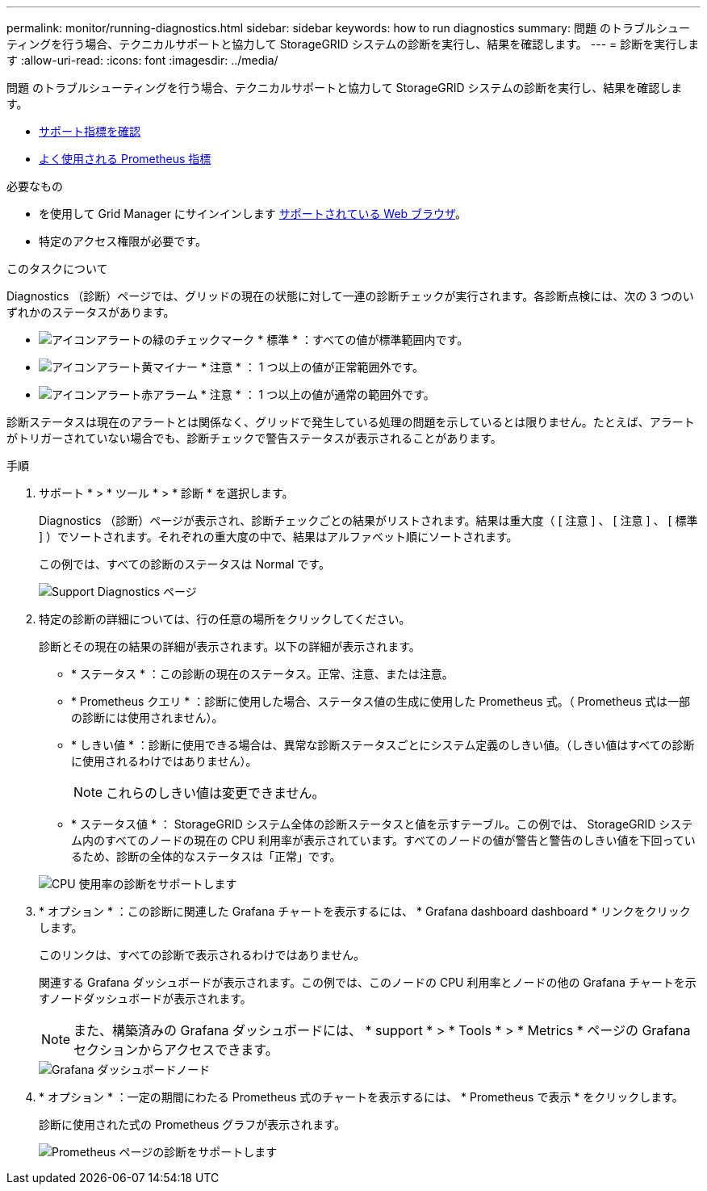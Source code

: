 ---
permalink: monitor/running-diagnostics.html 
sidebar: sidebar 
keywords: how to run diagnostics 
summary: 問題 のトラブルシューティングを行う場合、テクニカルサポートと協力して StorageGRID システムの診断を実行し、結果を確認します。 
---
= 診断を実行します
:allow-uri-read: 
:icons: font
:imagesdir: ../media/


[role="lead"]
問題 のトラブルシューティングを行う場合、テクニカルサポートと協力して StorageGRID システムの診断を実行し、結果を確認します。

* xref:reviewing-support-metrics.adoc[サポート指標を確認]
* xref:commonly-used-prometheus-metrics.adoc[よく使用される Prometheus 指標]


.必要なもの
* を使用して Grid Manager にサインインします xref:../admin/web-browser-requirements.adoc[サポートされている Web ブラウザ]。
* 特定のアクセス権限が必要です。


.このタスクについて
Diagnostics （診断）ページでは、グリッドの現在の状態に対して一連の診断チェックが実行されます。各診断点検には、次の 3 つのいずれかのステータスがあります。

* image:../media/icon_alert_green_checkmark.png["アイコンアラートの緑のチェックマーク"] * 標準 * ：すべての値が標準範囲内です。
* image:../media/icon_alert_yellow_minor.png["アイコンアラート黄マイナー"] * 注意 * ： 1 つ以上の値が正常範囲外です。
* image:../media/icon_alert_red_critical.png["アイコンアラート赤アラーム"] * 注意 * ： 1 つ以上の値が通常の範囲外です。


診断ステータスは現在のアラートとは関係なく、グリッドで発生している処理の問題を示しているとは限りません。たとえば、アラートがトリガーされていない場合でも、診断チェックで警告ステータスが表示されることがあります。

.手順
. サポート * > * ツール * > * 診断 * を選択します。
+
Diagnostics （診断）ページが表示され、診断チェックごとの結果がリストされます。結果は重大度（ [ 注意 ] 、 [ 注意 ] 、 [ 標準 ] ）でソートされます。それぞれの重大度の中で、結果はアルファベット順にソートされます。

+
この例では、すべての診断のステータスは Normal です。

+
image::../media/support_diagnostics_page.png[Support Diagnostics ページ]

. 特定の診断の詳細については、行の任意の場所をクリックしてください。
+
診断とその現在の結果の詳細が表示されます。以下の詳細が表示されます。

+
** * ステータス * ：この診断の現在のステータス。正常、注意、または注意。
** * Prometheus クエリ * ：診断に使用した場合、ステータス値の生成に使用した Prometheus 式。（ Prometheus 式は一部の診断には使用されません）。
** * しきい値 * ：診断に使用できる場合は、異常な診断ステータスごとにシステム定義のしきい値。（しきい値はすべての診断に使用されるわけではありません）。
+

NOTE: これらのしきい値は変更できません。

** * ステータス値 * ： StorageGRID システム全体の診断ステータスと値を示すテーブル。この例では、 StorageGRID システム内のすべてのノードの現在の CPU 利用率が表示されています。すべてのノードの値が警告と警告のしきい値を下回っているため、診断の全体的なステータスは「正常」です。


+
image::../media/support_diagnostics_cpu_utilization.png[CPU 使用率の診断をサポートします]

. * オプション * ：この診断に関連した Grafana チャートを表示するには、 * Grafana dashboard dashboard * リンクをクリックします。
+
このリンクは、すべての診断で表示されるわけではありません。

+
関連する Grafana ダッシュボードが表示されます。この例では、このノードの CPU 利用率とノードの他の Grafana チャートを示すノードダッシュボードが表示されます。

+

NOTE: また、構築済みの Grafana ダッシュボードには、 * support * > * Tools * > * Metrics * ページの Grafana セクションからアクセスできます。

+
image::../media/grafana_dashboard_nodes.png[Grafana ダッシュボードノード]

. * オプション * ：一定の期間にわたる Prometheus 式のチャートを表示するには、 * Prometheus で表示 * をクリックします。
+
診断に使用された式の Prometheus グラフが表示されます。

+
image::../media/support_diagnostics_prometheus_png.png[Prometheus ページの診断をサポートします]


